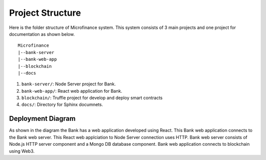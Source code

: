 .. _project-structure-target:

Project Structure
=================

Here is the folder structure of Microfinance system. This system consists of 3 main projects and one project for documentation 
as shown below. ::

    Microfinance
    |--bank-server
    |--bank-web-app
    |--blockchain
    |--docs


1. ``bank-server/``: Node Server project for Bank.
2. ``bank-web-app/``: React web application for Bank.
3. ``blockchain/``: Truffle project for develop and deploy smart contracts
4. ``docs/``: Directory for Sphinx documnets.

Deployment Diagram
-------------------

.. image:: ../images/deployment.png

As shown in the diagram the Bank has a web application developed using React.
This Bank web application connects to the Bank web server.
This React web applciation to Node Server connection uses HTTP.
Bank web server consists of Node.js HTTP server component and a Mongo DB database component. 
Bank web application connects to blockchain using Web3.
